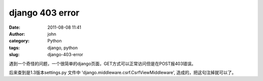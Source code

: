 django 403 error
################
:date: 2011-08-08 11:41
:author: john
:category: Python
:tags: django, python
:slug: django-403-error

遇到一个奇怪的问题，一个很简单的django页面，GET方式可以正常访问但是在POST报403错误。

后来查到是1.3版本settings.py 文件中
'django.middleware.csrf.CsrfViewMiddleware',
造成的，把这句注掉就可以了。

